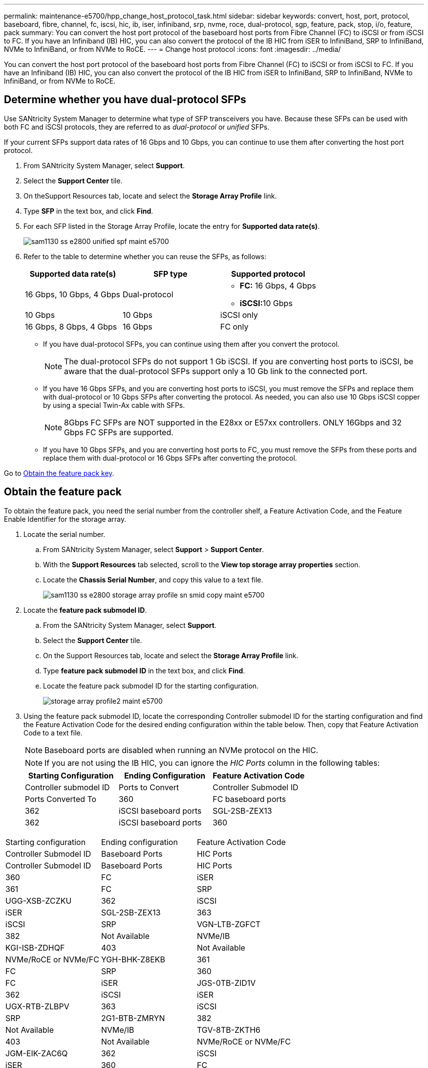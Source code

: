 ---
permalink: maintenance-e5700/hpp_change_host_protocol_task.html
sidebar: sidebar
keywords: convert, host, port, protocol, baseboard, fibre, channel, fc, iscsi, hic, ib, iser, infiniband, srp, nvme, roce, dual-protocol, sgp, feature, pack, stop, i/o, feature, pack
summary: You can convert the host port protocol of the baseboard host ports from Fibre Channel (FC) to iSCSI or from iSCSI to FC. If you have an Infiniband (IB) HIC, you can also convert the protocol of the IB HIC from iSER to InfiniBand, SRP to InfiniBand, NVMe to InfiniBand, or from NVMe to RoCE.
---
= Change host protocol
:icons: font
:imagesdir: ../media/

[.lead]
You can convert the host port protocol of the baseboard host ports from Fibre Channel (FC) to iSCSI or from iSCSI to FC. If you have an Infiniband (IB) HIC, you can also convert the protocol of the IB HIC from iSER to InfiniBand, SRP to InfiniBand, NVMe to InfiniBand, or from NVMe to RoCE.

== Determine whether you have dual-protocol SFPs

[.lead]
Use SANtricity System Manager to determine what type of SFP transceivers you have. Because these SFPs can be used with both FC and iSCSI protocols, they are referred to as _dual-protocol_ or _unified_ SFPs.

If your current SFPs support data rates of 16 Gbps and 10 Gbps, you can continue to use them after converting the host port protocol.

. From SANtricity System Manager, select *Support*.
. Select the *Support Center* tile.
. On theSupport Resources tab, locate and select the *Storage Array Profile* link.
. Type *SFP* in the text box, and click *Find*.
. For each SFP listed in the Storage Array Profile, locate the entry for *Supported data rate(s)*.
+
image::../media/sam1130_ss_e2800_unified_spf_maint-e5700.gif[]

. Refer to the table to determine whether you can reuse the SFPs, as follows:
+
[options="header"]
|===
| Supported data rate(s)| SFP type| Supported protocol
a|
16 Gbps, 10 Gbps, 4 Gbps
a|
Dual-protocol
a|

 ** *FC:* 16 Gbps, 4 Gbps
 ** **iSCSI:**10 Gbps

a|
10 Gbps
a|
10 Gbps
a|
iSCSI only
a|
16 Gbps, 8 Gbps, 4 Gbps
a|
16 Gbps
a|
FC only
|===

 ** If you have dual-protocol SFPs, you can continue using them after you convert the protocol.
+
NOTE: The dual-protocol SFPs do not support 1 Gb iSCSI. If you are converting host ports to iSCSI, be aware that the dual-protocol SFPs support only a 10 Gb link to the connected port.

 ** If you have 16 Gbps SFPs, and you are converting host ports to iSCSI, you must remove the SFPs and replace them with dual-protocol or 10 Gbps SFPs after converting the protocol. As needed, you can also use 10 Gbps iSCSI copper by using a special Twin-Ax cable with SFPs.
+
NOTE: 8Gbps FC SFPs are NOT supported in the E28xx or E57xx controllers. ONLY 16Gbps and 32 Gbps FC SFPs are supported.

 ** If you have 10 Gbps SFPs, and you are converting host ports to FC, you must remove the SFPs from these ports and replace them with dual-protocol or 16 Gbps SFPs after converting the protocol.

Go to link:hpp_change_host_protocol_task.md#[Obtain the feature pack key].

== Obtain the feature pack

[.lead]
To obtain the feature pack, you need the serial number from the controller shelf, a Feature Activation Code, and the Feature Enable Identifier for the storage array.

. Locate the serial number.
 .. From SANtricity System Manager, select *Support* > *Support Center*.
 .. With the *Support Resources* tab selected, scroll to the *View top storage array properties* section.
 .. Locate the *Chassis Serial Number*, and copy this value to a text file.
+
image::../media/sam1130_ss_e2800_storage_array_profile_sn_smid_copy_maint-e5700.gif[]
. Locate the *feature pack submodel ID*.
 .. From the SANtricity System Manager, select *Support*.
 .. Select the *Support Center* tile.
 .. On the Support Resources tab, locate and select the *Storage Array Profile* link.
 .. Type *feature pack submodel ID* in the text box, and click *Find*.
 .. Locate the feature pack submodel ID for the starting configuration.
+
image::../media/storage_array_profile2_maint-e5700.gif[]
. Using the feature pack submodel ID, locate the corresponding Controller submodel ID for the starting configuration and find the Feature Activation Code for the desired ending configuration within the table below. Then, copy that Feature Activation Code to a text file.
+
NOTE: Baseboard ports are disabled when running an NVMe protocol on the HIC.
+
NOTE: If you are not using the IB HIC, you can ignore the _HIC Ports_ column in the following tables:
+
[options="header"]
|===
| Starting Configuration| Ending Configuration| Feature Activation Code
| Controller submodel ID| Ports to Convert| Controller Submodel ID| Ports Converted To
a|
360
a|
FC baseboard ports
a|
362
a|
iSCSI baseboard ports
a|
SGL-2SB-ZEX13
a|
362
a|
iSCSI baseboard ports
a|
360
a|
FC baseboard ports
a|
5GI-4TB-ZW3HL
|===
[options="header"]
|===
| Starting configuration| Ending configuration| Feature Activation Code
| Controller Submodel ID| Baseboard Ports| HIC Ports| Controller Submodel ID| Baseboard Ports| HIC Ports
a|
360
a|
FC
a|
iSER
a|
361
a|
FC
a|
SRP
a|
UGG-XSB-ZCZKU
a|
362
a|
iSCSI
a|
iSER
a|
SGL-2SB-ZEX13
a|
363
a|
iSCSI
a|
SRP
a|
VGN-LTB-ZGFCT
a|
382
a|
Not Available
a|
NVMe/IB
a|
KGI-ISB-ZDHQF
a|
403
a|
Not Available
a|
NVMe/RoCE or NVMe/FC
a|
YGH-BHK-Z8EKB
a|
361
a|
FC
a|
SRP
a|
360
a|
FC
a|
iSER
a|
JGS-0TB-ZID1V
a|
362
a|
iSCSI
a|
iSER
a|
UGX-RTB-ZLBPV
a|
363
a|
iSCSI
a|
SRP
a|
2G1-BTB-ZMRYN
a|
382
a|
Not Available
a|
NVMe/IB
a|
TGV-8TB-ZKTH6
a|
403
a|
Not Available
a|
NVMe/RoCE or NVMe/FC
a|
JGM-EIK-ZAC6Q
a|
362
a|
iSCSI
a|
iSER
a|
360
a|
FC
a|
iSER
a|
5GI-4TB-ZW3HL
a|
361
a|
FC
a|
SRP
a|
EGL-NTB-ZXKQ4
a|
363
a|
iSCSI
a|
SRP
a|
HGP-QUB-Z1ICJ
a|
383
a|
Not Available
a|
NVMe/IB
a|
BGS-AUB-Z2YNG
a|
403
a|
Not Available
a|
NVMe/RoCE or NVMe/FC
a|
1GW-LIK-ZG9HN
a|
363
a|
iSCSI
a|
SRP
a|
360
a|
FC
a|
iSER
a|
SGU-TUB-Z3G2U
a|
361
a|
FC
a|
SRP
a|
FGX-DUB-Z5WF7
a|
362
a|
iSCSI
a|
SRP
a|
LG3-GUB-Z7V17
a|
383
a|
Not Available
a|
NVMe/IB
a|
NG5-ZUB-Z8C8J
a|
403
a|
Not Available
a|
NVMe/RoCE or NVMe/FC
a|
WG2-0IK-ZI75U
a|
382
a|
Not Available
a|
NVMe/IB
a|
360
a|
FC
a|
iSER
a|
QG6-ETB-ZPPPT
a|
361
a|
FC
a|
SRP
a|
XG8-XTB-ZQ7XS
a|
362
a|
iSCSI
a|
iSER
a|
SGB-HTB-ZS0AH
a|
363
a|
iSCSI
a|
SRP
a|
TGD-1TB-ZT5TL
a|
403
a|
Not Available
a|
NVMe/RoCE or NVMe/FC
a|
IGR-IIK-ZDBRB
a|
383
a|
Not Available
a|
NVMe/IB
a|
360
a|
FC
a|
iSER
a|
LG8-JUB-ZATLD
a|
361
a|
FC
a|
SRP
a|
LGA-3UB-ZBAX1
a|
362
a|
iSCSI
a|
iSER
a|
NGF-7UB-ZE8KX
a|
363
a|
iSCSI
a|
SRP
a|
3GI-QUB-ZFP1Y
a|
403
a|
Not Available
a|
NVMe/RoCE or NVMe/FC
a|
5G7-RIK-ZL5PE
a|
403
a|
Not Available
a|
NVMe/RoCE or NVMe/FC
a|
360
a|
FC
a|
iSER
a|
BGC-UIK-Z03GR
a|
361
a|
FC
a|
SRP
a|
LGF-EIK-ZPJRX
a|
362
a|
iSCSI
a|
iSER
a|
PGJ-HIK-ZSIDZ
a|
363
a|
iSCSI
a|
SRP
a|
1GM-1JK-ZTYQX
a|
382
a|
Not Available
a|
NVMe/IB
a|
JGH-XIK-ZQ142
a|
383
a|
Not Available
a|
NVMe/IB
a|
PG0-KJK-ZUGW5
|===
[options="header"]
|===
| Starting configuration| Ending Configuration| Feature Activation Code
| Controller submodel ID| Ports to Convert| Controller Submodel ID| Ports Converted To
a|
365
a|
FC baseboard ports
a|
367
a|
iSCSI baseboard ports
a|
BGU-GVB-ZM3KW
a|
367
a|
iSCSI baseboard ports
a|
366
a|
FC baseboard ports
a|
9GU-2WB-Z503D
|===
[options="header"]
|===
| Starting configuration| Ending configuration| Feature Activation Code
| Controller submodel ID| Baseboard ports| HIC ports| Controller submodel ID| Baseboard ports| HIC ports
a|
365
a|
FC
a|
iSER
a|
366
a|
FC
a|
SRP
a|
BGP-DVB-ZJ4YC
a|
367
a|
iSCSI
a|
iSER
a|
BGU-GVB-ZM3KW
a|
368
a|
iSCSI
a|
SRP
a|
4GX-ZVB-ZNJVD
a|
384
a|
Not Available
a|
NVMe/IB
a|
TGS-WVB-ZKL9T
a|
405
a|
Not Available
a|
NVMe/RoCE or NVMe/FC
a|
WGC-GJK-Z7PU2
a|
366
a|
FC
a|
SRP
a|
365
a|
FC
a|
iSER
a|
WG2-3VB-ZQHLF
a|
367
a|
iSCSI
a|
iSER
a|
QG7-6VB-ZSF8M
a|
368
a|
iSCSI
a|
SRP
a|
PGA-PVB-ZUWMX
a|
384
a|
Not Available
a|
NVMe/IB
a|
CG5-MVB-ZRYW1
a|
405
a|
Not Available
a|
NVMe/RoCE or NVMe/FC
a|
3GH-JJK-ZANJQ
a|
367
a|
iSCSI
a|
iSER
a|
365
a|
FC
a|
iSER
a|
PGR-IWB-Z48PC
a|
366
a|
FC
a|
SRP
a|
9GU-2WB-Z503D
a|
368
a|
iSCSI
a|
SRP
a|
SGJ-IWB-ZJFE4
a|
385
a|
Not Available
a|
NVMe/IB
a|
UGM-2XB-ZKV0B
a|
405
a|
Not Available
a|
NVMe/RoCE or NVMe/FC
a|
8GR-QKK-ZFJTP
a|
368
a|
iSCSI
a|
SRP
a|
365
a|
FC
a|
iSER
a|
YG0-LXB-ZLD26
a|
366
a|
FC
a|
SRP
a|
SGR-5XB-ZNTFB
a|
367
a|
iSCSI
a|
SRP
a|
PGZ-5WB-Z8M0N
a|
385
a|
Not Available
a|
NVMe/IB
a|
KG2-0WB-Z9477
a|
405
a|
Not Available
a|
NVMe/RoCE or NVMe/FC
a|
2GV-TKK-ZIHI6
a|
384
a|
Not Available
a|
NVMe/IB
a|
365
a|
FC
a|
iSER
a|
SGF-SVB-ZWU9M
a|
366
a|
FC
a|
SRP
a|
7GH-CVB-ZYBGV
a|
367
a|
iSCSI
a|
iSER
a|
6GK-VVB-ZZSRN
a|
368
a|
iSCSI
a|
SRP
a|
RGM-FWB-Z195H
a|
405
a|
Not Available
a|
NVMe/RoCE or NVMe/FC
a|
VGM-NKK-ZDLDK
a|
385
a|
Not Available
a|
NVMe/IB
a|
365
a|
FC
a|
iSER
a|
GG5-8WB-ZBKEM
a|
366
a|
FC
a|
SRP
a|
KG7-RWB-ZC2RZ
a|
367
a|
iSCSI
a|
iSER
a|
NGC-VWB-ZFZEN
a|
368
a|
iSCSI
a|
SRP
a|
4GE-FWB-ZGGQJ
a|
405
a|
Not Available
a|
NVMe/RoCE or NVMe/FC
a|
NG1-WKK-ZLFAI
a|
405
a|
Not Available
a|
NVMe/RoCE or NVMe/FC
a|
365
a|
FC
a|
iSER
a|
MG6-ZKK-ZNDVC
a|
366
a|
FC
a|
SRP
a|
WG9-JKK-ZPUAR
a|
367
a|
iSCSI
a|
iSER
a|
NGE-MKK-ZRSW9
a|
368
a|
iSCSI
a|
SRP
a|
TGG-6KK-ZT9BU
a|
384
a|
Not Available
a|
NVMe/IB
a|
AGB-3KK-ZQBLR
a|
385
a|
Not Available
a|
NVMe/IB
a|
JGJ-PKK-ZUQG2
|===
*Note:* If your controller submodel ID is not listed, contact http://mysupport.netapp.com[NetApp Support].

. In System Manager, locate the Feature Enable Identifier.
 .. Go to *Settings* > *System*.
 .. Scroll down to *Add-ons*.
 .. Under *Change Feature Pack*, locate the *Feature Enable Identifier*.
 .. Copy and paste this 32-digit number to a text file.
+
image::../media/sam1130_ss_e2800_change_feature_pack_feature_enable_identifier_copy_maint-e5700.gif[]
. Go to http://partnerspfk.netapp.com[NetApp License Activation: Storage Array Premium Feature Activation], and enter the information required to obtain the feature pack.
 ** Chassis serial number
 ** Feature Activation Code
 ** Feature Enable Identifier
*Important:* The Premium Feature Activation web site includes a link to "`Premium Feature Activation Instructions.`" Do not attempt to use those instructions for this procedure.
. Choose whether to receive the key file for the feature pack in an email or download it directly from the site.

Go to link:hpp_change_host_protocol_task.md#[Stop host I/O].

== Stop host I/O

[.lead]
You must stop all I/O operations from the host before converting the protocol of the host ports. You cannot access data on the storage array until you successfully complete the conversion.

This task applies only if you are converting a storage array that has already been in use.

. Ensure that no I/O operations are occurring between the storage array and all connected hosts. For example, you can perform these steps:
 ** Stop all processes that involve the LUNs mapped from the storage to the hosts.
 ** Ensure that no applications are writing data to any LUNs mapped from the storage to the hosts.
 ** Unmount all file systems associated with volumes on the array.
*Note:* The exact steps to stop host I/O operations depend on the host operating system and the configuration, which are beyond the scope of these instructions. If you are not sure how to stop host I/O operations in your environment, consider shutting down the host.

+
IMPORTANT: *Possible data loss* - If you continue this procedure while I/O operations are occurring, the host application might lose data because the storage array will not be accessible.
. If the storage array participates in a mirroring relationship, stop all host I/O operations on the secondary storage array.
. Wait for any data in cache memory to be written to the drives.
+
The green Cache Active LEDimage:../media/legend_icon_01_maint-e5700.gif[] on the back of each controller is on when cached data needs to be written to the drives. You must wait for this LED to turn off.image:../media/e5700_ib_hic_w_cache_led_callouts_maint-e5700.gif[]

. From the Home page of SANtricity System Manager, select *View Operations in Progress*.
. Wait for all operations to complete before continuing with the next step.

Go to link:hpp_change_host_protocol_task.md#[Change the feature pack].

== Change the feature pack

[.lead]
You change the feature pack to convert the host protocol of the baseboard host ports, the IB HIC ports, or both types of ports.

. From SANtricity System Manager, select *Settings* > *System*.
. Under *Add-ons*, select *Change Feature Pack*.
+
image::../media/sam1130_ss_system_change_feature_pack_maint-e5700.gif[]

. Click *Browse*, and then select the feature pack you want to apply.
. Type *CHANGE* in the field.
. Click *Change*.
+
The feature pack migration begins. Both controllers automatically reboot twice to allow the new feature pack to take effect. The storage array returns to a responsive state after the reboot is complete.

. Confirm the host ports have the protocol you expect.
 .. From SANtricity System Manager, select *Hardware*.
 .. Click *Show back of shelf*.
 .. Select the graphic for either Controller A or Controller B.
 .. Select *View settings* from the context menu.
 .. Select the *Host Interfaces* tab.
 .. Click *Show more settings*.
 .. Review the details shown for the baseboard ports and the HIC ports (labeled "`slot 1`"), and confirm that each type of port has the protocol you expect.

Go to link:hpp_complete_protocol_conversion_task.md#[Complete host protocol conversion].
